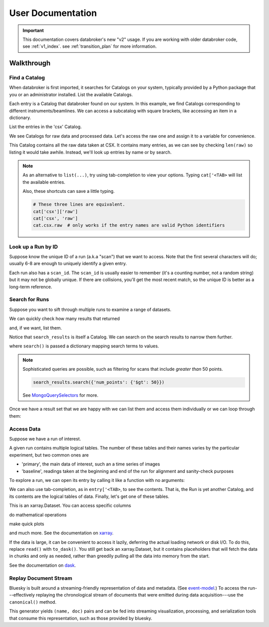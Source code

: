 ******************
User Documentation
******************

.. important::

   This documentation covers databroker's new "v2" usage. If you are working
   with older databroker code, see :ref:`v1_index`. see :ref:`transition_plan`
   for more information.

.. ipython:: python
   :suppress:

   import os
   os.makedirs('data', exist_ok=True)
   from bluesky import RunEngine
   RE = RunEngine()
   from bluesky.plans import scan
   from ophyd.sim import img, motor, motor1, motor2
   from suitcase.jsonl import Serializer
   from bluesky.preprocessors import SupplementalData
   sd = SupplementalData(baseline=[motor1, motor2])
   RE.preprocessors.append(sd)
   RE.md['proposal_id'] = 12345
   for _ in range(5):
       with Serializer('data') as serializer:
           uid, = RE(scan([img], motor, -1, 1, 3), serializer)
   RE.md['proposal_id'] = 6789
   for _ in range(7):
       with Serializer('data') as serializer:
           RE(scan([img], motor, -1, 1, 3), serializer)
   serializer.close()
   from intake.catalog.local import YAMLFileCatalog
   csx = YAMLFileCatalog('source/_catalogs/csx.yml')
   import databroker
   from intake.catalog.base import Catalog
   databroker.cat = Catalog()
   databroker.cat._entries['csx'] = csx
   for name in ('chx', 'isr', 'xpd', 'sst', 'bmm', 'lix'):
       databroker.cat._entries[name] = Catalog()

Walkthrough
===========

Find a Catalog
--------------

When databroker is first imported, it searches for Catalogs on your system,
typically provided by a Python package that you or an administrator
installed. List the available Catalogs.

.. ipython:: python

   from databroker import cat
   list(cat)

Each entry is a Catalog that databroker found on our system. In this example,
we find Catalogs corresponding to different instruments/beamlines. We can
access a subcatalog with square brackets, like accessing an item in a
dictionary.

.. ipython:: python

   cat['csx']

List the entries in the 'csx' Catalog.

.. ipython:: python

   list(cat['csx'])

We see Catalogs for raw data and processed data. Let's access the raw one
and assign it to a variable for convenience.

.. ipython:: python

   raw = cat['csx']['raw']

This Catalog contains all the raw data taken at CSX. It contains many entries,
as we can see by checking ``len(raw)`` so listing it would take awhile.
Instead, we'll look up entries by name or by search.

.. note::

   As an alternative to ``list(...)``, try using tab-completion to view your
   options. Typing ``cat['<TAB>`` will list the available entries.

   Also, these shortcuts can save a little typing.

   .. code:: python

      # These three lines are equivalent.
      cat['csx']['raw']
      cat['csx', 'raw']
      cat.csx.raw  # only works if the entry names are valid Python identifiers

Look up a Run by ID
-------------------

Suppose know the unique ID of a run (a.k.a "scan") that we want to access. Note
that the first several characters will do; usually 6-8 are enough to uniquely
identify a given entry.

.. ipython:: python

   entry = raw[uid]  # where uid is some string like '17531ace'

Each run also has a ``scan_id``. The ``scan_id`` is usually easier to remember
(it's a counting number, not a random string) but it may not be globally
unique. If there are collisions, you'll get the most recent match, so the
unique ID is better as a long-term reference.

.. ipython:: python

   entry = raw[1]

Search for Runs
---------------

Suppose you want to sift through multiple runs to examine a range of datasets.

.. ipython:: python

   from databroker.queries import TimeRange

   search_results = raw.search(TimeRange(since='2019-09-01', until='2019-09-07'))

We can quickly check how many results that returned

.. ipython:: python

   len(search_results)

and, if we want, list them.

.. ipython:: python

   list(search_results)

Notice that ``search_results`` is itself a Catalog. We can search on the search
results to narrow them further.

.. ipython:: python

   search_results2 = search_results.search({'proposal_id': 12345})

where ``search()`` is passed a dictionary mapping search terms to values.

.. note:: 

   Sophisticated queries are possible, such as filtering for scans that include
   *greater than* 50 points.

   .. code:: python

      search_results.search({'num_points': {'$gt': 50}})

   See MongoQuerySelectors_ for more.

Once we have a result set that we are happy with we can list them and access
them individually or we can loop through them:

.. ipython:: python

   for uid, entry in search_results2.items():
       # Do stuff
       ...

Access Data
-----------

Suppose we have a run of interest.

.. ipython:: python

   entry = raw[uid]

A given run contains multiple logical tables. The number of these tables and
their names varies by the particular experiment, but two common ones are

* 'primary', the main data of interest, such an a time series of images
* 'baseline', readings taken at the beginning and end of the run for alignment
  and sanity-check purposes

To explore a run, we can open its entry by calling it like a function with no
arguments:

.. ipython:: python

    entry()  # or, equivalently, entry.get()

We can also use tab-completion, as in ``entry['<TAB>``, to see the contents.
That is, the Run is yet another Catalog, and its contents are the logical
tables of data. Finally, let's get one of these tables.

.. ipython:: python

   ds = entry['primary'].read()
   ds

This is an xarray.Dataset. You can access specific columns

.. ipython:: python

   ds['img']

do mathematical operations

.. ipython:: python

   ds.mean()

make quick plots

.. ipython:: python

   @savefig ds_motor_plot.png
   ds['motor'].plot()

and much more. See the documentation on xarray_.

If the data is large, it can be convenient to access it lazily, deferring the
actual loading network or disk I/O. To do this, replace ``read()`` with
``to_dask()``. You still get back an xarray.Dataset, but it contains
placeholders that will fetch the data in chunks and only as needed, rather than
greedily pulling all the data into memory from the start.

.. ipython:: python

   ds = entry['primary'].to_dask()
   ds

See the documentation on dask_.

Replay Document Stream
----------------------

Bluesky is built around a streaming-friendly representation of data and
metadata. (See event-model_.) To access the run---effectively replaying the
chronological stream of documents that were emitted during data
acquisition---use the ``canonical()`` method.

.. ipython:: python

   entry.canonical(fill='yes')

This generator yields ``(name, doc)`` pairs and can be fed into streaming
visualization, processing, and serialization tools that consume this
representation, such as those provided by bluesky.

.. _MongoQuerySelectors: https://docs.mongodb.com/v3.2/reference/operator/query/#query-selectors
.. _xarray: https://xarray.pydata.org/en/stable/
.. _dask: https://docs.dask.org/en/latest/
.. _event-model: https://blueskyproject.io/event-model/
